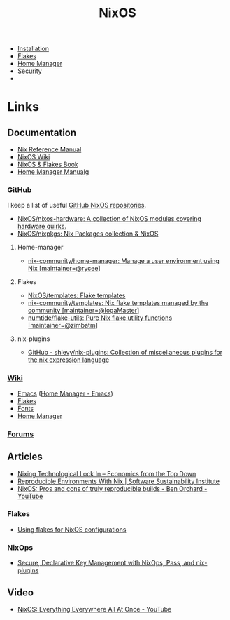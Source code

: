 :PROPERTIES:
:ID:       69291a6b-c253-44bc-ad9d-8d899bb90529
:mtime:    20241215084508 20241214235221 20241214074620 20241214064000 20241213214801 20241213074524 20241212212528 20241211115355 20241211103642 20241210065459 20240324205532 20240305091938 20240304160447
:ctime:    20240304160447
:END:
#+TITLE: NixOS
#+FILETAGS: :linux:unix:nixos:

+ [[id:5249c437-1ff7-4925-937d-9e9c42256ef1][Installation]]
+ [[id:c9eb0e6d-b152-487c-90d4-3786fcfd0889][Flakes]]
+ [[id:01336e19-dc8a-41ca-8534-6a790b39b1b6][Home Manager]]
+ [[id:c345f901-5a1f-4868-b8bf-bc352554ee58][Security]]
+


* Links

** Documentation

+ [[https://nixos.org/manual/nix/stable/][Nix Reference Manual]]
+ [[https://wiki.nixos.org/wiki/NixOS_Wiki][NixOS Wiki]]
+ [[https://nixos-and-flakes.thiscute.world/introduction/][NixOS & Flakes Book]]
+ [[https://nix-community.github.io/home-manager/][Home Manager Manual]]g

*** GitHub

I keep a list of useful [[https://github.com/stars/slackline/lists/nixos][GitHub NixOS repositories]].

+ [[https://github.com/NixOS/nixos-hardware][NixOS/nixos-hardware: A collection of NixOS modules covering hardware quirks.]]
+ [[https://github.com/NixOS/nixpkgs][NixOS/nixpkgs: Nix Packages collection & NixOS]]

**** Home-manager

+ [[https://github.com/nix-community/home-manager/][nix-community/home-manager: Manage a user environment using Nix [maintainer=@rycee]]]

**** Flakes

+ [[https://github.com/NixOS/templates][NixOS/templates: Flake templates]]
+ [[https://github.com/nix-community/templates][nix-community/templates: Nix flake templates managed by the community [maintainer=@IogaMaster]]]
+ [[https://github.com/numtide/flake-utils][numtide/flake-utils: Pure Nix flake utility functions [maintainer=@zimbatm]]]

**** nix-plugins

+ [[https://github.com/shlevy/nix-plugins][GitHub - shlevy/nix-plugins: Collection of miscellaneous plugins for the nix expression language]]
*** [[https://nixos.wiki/wiki/][Wiki]]

+ [[https://wiki.nixos.org/wiki/Emacs][Emacs]] ([[https://nix-community.github.io/home-manager/options.xhtml#opt-programs.emacs.enable][Home Manager - Emacs]])
+ [[https://wiki.nixos.org/wiki/Flakes][Flakes]]
+ [[https://nixos.wiki/wiki/Fonts][Fonts]]
+ [[https://nixos.wiki/wiki/Home_Manager][Home Manager]]

*** [[https://discourse.nixos.org/][Forums]]


** Articles

+ [[https://economicsfromthetopdown.com/2024/02/17/nixing-technological-lock-in/][Nixing Technological Lock In – Economics from the Top Down]]
+ [[https://www.software.ac.uk/blog/reproducible-environments-nix][Reproducible Environments With Nix | Software Sustainability Institute]]
+ [[https://www.youtube.com/watch?v=cJJa0ztEVD8][NixOS: Pros and cons of truly reproducible builds - Ben Orchard - YouTube]]

*** Flakes

+ [[https://stephank.nl/p/2023-02-28-using-flakes-for-nixos-configs.html][Using flakes for NixOS configurations]]

*** NixOps

+ [[https://elvishjerricco.github.io/2018/06/24/secure-declarative-key-management.html][Secure, Declarative Key Management with NixOps, Pass, and nix-plugins]]
** Video

+ [[https://www.youtube.com/watch?v=CwfKlX3rA6E][NixOS: Everything Everywhere All At Once - YouTube]]
